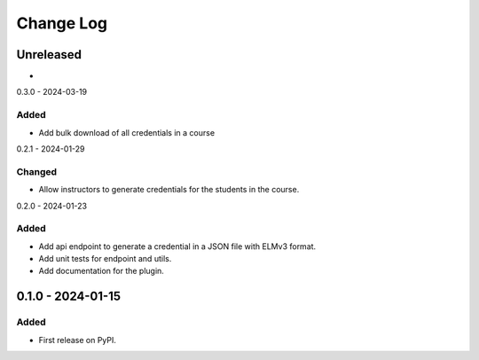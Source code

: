 Change Log
##########

..
   All enhancements and patches to platform_plugin_elm_credentials will be documented
   in this file.  It adheres to the structure of https://keepachangelog.com/ ,
   but in reStructuredText instead of Markdown (for ease of incorporation into
   Sphinx documentation and the PyPI description).

   This project adheres to Semantic Versioning (https://semver.org/).

.. There should always be an "Unreleased" section for changes pending release.

Unreleased
**********

*

0.3.0 - 2024-03-19

Added
=====

* Add bulk download of all credentials in a course

0.2.1 - 2024-01-29

Changed
=======

* Allow instructors to generate credentials for the students in the course.

0.2.0 - 2024-01-23

Added
=====

* Add api endpoint to generate a credential in a JSON file with ELMv3 format.
* Add unit tests for endpoint and utils.
* Add documentation for the plugin.

0.1.0 - 2024-01-15
**********************************************

Added
=====

* First release on PyPI.
